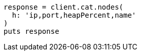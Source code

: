 [source, ruby]
----
response = client.cat.nodes(
  h: 'ip,port,heapPercent,name'
)
puts response
----
